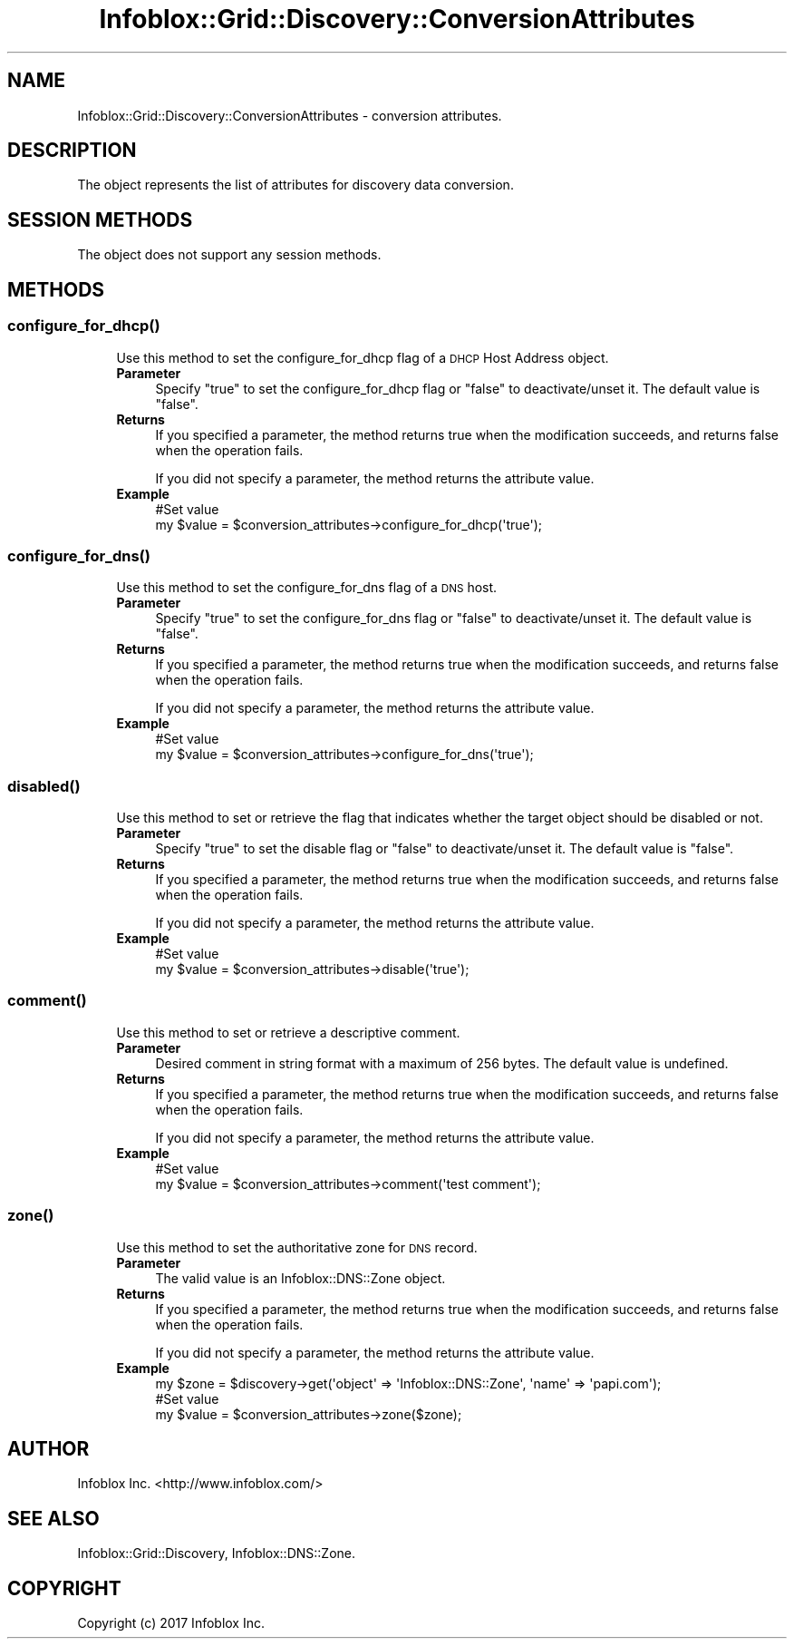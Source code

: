 .\" Automatically generated by Pod::Man 4.14 (Pod::Simple 3.40)
.\"
.\" Standard preamble:
.\" ========================================================================
.de Sp \" Vertical space (when we can't use .PP)
.if t .sp .5v
.if n .sp
..
.de Vb \" Begin verbatim text
.ft CW
.nf
.ne \\$1
..
.de Ve \" End verbatim text
.ft R
.fi
..
.\" Set up some character translations and predefined strings.  \*(-- will
.\" give an unbreakable dash, \*(PI will give pi, \*(L" will give a left
.\" double quote, and \*(R" will give a right double quote.  \*(C+ will
.\" give a nicer C++.  Capital omega is used to do unbreakable dashes and
.\" therefore won't be available.  \*(C` and \*(C' expand to `' in nroff,
.\" nothing in troff, for use with C<>.
.tr \(*W-
.ds C+ C\v'-.1v'\h'-1p'\s-2+\h'-1p'+\s0\v'.1v'\h'-1p'
.ie n \{\
.    ds -- \(*W-
.    ds PI pi
.    if (\n(.H=4u)&(1m=24u) .ds -- \(*W\h'-12u'\(*W\h'-12u'-\" diablo 10 pitch
.    if (\n(.H=4u)&(1m=20u) .ds -- \(*W\h'-12u'\(*W\h'-8u'-\"  diablo 12 pitch
.    ds L" ""
.    ds R" ""
.    ds C` ""
.    ds C' ""
'br\}
.el\{\
.    ds -- \|\(em\|
.    ds PI \(*p
.    ds L" ``
.    ds R" ''
.    ds C`
.    ds C'
'br\}
.\"
.\" Escape single quotes in literal strings from groff's Unicode transform.
.ie \n(.g .ds Aq \(aq
.el       .ds Aq '
.\"
.\" If the F register is >0, we'll generate index entries on stderr for
.\" titles (.TH), headers (.SH), subsections (.SS), items (.Ip), and index
.\" entries marked with X<> in POD.  Of course, you'll have to process the
.\" output yourself in some meaningful fashion.
.\"
.\" Avoid warning from groff about undefined register 'F'.
.de IX
..
.nr rF 0
.if \n(.g .if rF .nr rF 1
.if (\n(rF:(\n(.g==0)) \{\
.    if \nF \{\
.        de IX
.        tm Index:\\$1\t\\n%\t"\\$2"
..
.        if !\nF==2 \{\
.            nr % 0
.            nr F 2
.        \}
.    \}
.\}
.rr rF
.\" ========================================================================
.\"
.IX Title "Infoblox::Grid::Discovery::ConversionAttributes 3"
.TH Infoblox::Grid::Discovery::ConversionAttributes 3 "2018-06-05" "perl v5.32.0" "User Contributed Perl Documentation"
.\" For nroff, turn off justification.  Always turn off hyphenation; it makes
.\" way too many mistakes in technical documents.
.if n .ad l
.nh
.SH "NAME"
Infoblox::Grid::Discovery::ConversionAttributes \- conversion attributes.
.SH "DESCRIPTION"
.IX Header "DESCRIPTION"
The object represents the list of attributes for discovery data conversion.
.SH "SESSION METHODS"
.IX Header "SESSION METHODS"
The object does not support any session methods.
.SH "METHODS"
.IX Header "METHODS"
.SS "\fBconfigure_for_dhcp()\fP"
.IX Subsection "configure_for_dhcp()"
.RS 4
Use this method to set the configure_for_dhcp flag of a \s-1DHCP\s0 Host Address object.
.IP "\fBParameter\fR" 4
.IX Item "Parameter"
Specify \*(L"true\*(R" to set the configure_for_dhcp flag or \*(L"false\*(R" to deactivate/unset it. The default value is \*(L"false\*(R".
.IP "\fBReturns\fR" 4
.IX Item "Returns"
If you specified a parameter, the method returns true when the modification succeeds, and returns false when the operation fails.
.Sp
If you did not specify a parameter, the method returns the attribute value.
.IP "\fBExample\fR" 4
.IX Item "Example"
.Vb 2
\& #Set value
\& my $value = $conversion_attributes\->configure_for_dhcp(\*(Aqtrue\*(Aq);
.Ve
.RE
.RS 4
.RE
.SS "\fBconfigure_for_dns()\fP"
.IX Subsection "configure_for_dns()"
.RS 4
Use this method to set the configure_for_dns flag of a \s-1DNS\s0 host.
.IP "\fBParameter\fR" 4
.IX Item "Parameter"
Specify \*(L"true\*(R" to set the configure_for_dns flag or \*(L"false\*(R" to deactivate/unset it. The default value is \*(L"false\*(R".
.IP "\fBReturns\fR" 4
.IX Item "Returns"
If you specified a parameter, the method returns true when the modification succeeds, and returns false when the operation fails.
.Sp
If you did not specify a parameter, the method returns the attribute value.
.IP "\fBExample\fR" 4
.IX Item "Example"
.Vb 2
\& #Set value
\& my $value = $conversion_attributes\->configure_for_dns(\*(Aqtrue\*(Aq);
.Ve
.RE
.RS 4
.RE
.SS "\fBdisabled()\fP"
.IX Subsection "disabled()"
.RS 4
Use this method to set or retrieve the flag that indicates whether the target object should be disabled or not.
.IP "\fBParameter\fR" 4
.IX Item "Parameter"
Specify \*(L"true\*(R" to set the disable flag or \*(L"false\*(R" to deactivate/unset it. The default value is \*(L"false\*(R".
.IP "\fBReturns\fR" 4
.IX Item "Returns"
If you specified a parameter, the method returns true when the modification succeeds, and returns false when the operation fails.
.Sp
If you did not specify a parameter, the method returns the attribute value.
.IP "\fBExample\fR" 4
.IX Item "Example"
.Vb 2
\& #Set value
\& my $value = $conversion_attributes\->disable(\*(Aqtrue\*(Aq);
.Ve
.RE
.RS 4
.RE
.SS "\fBcomment()\fP"
.IX Subsection "comment()"
.RS 4
Use this method to set or retrieve a descriptive comment.
.IP "\fBParameter\fR" 4
.IX Item "Parameter"
Desired comment in string format with a maximum of 256 bytes. The default value is undefined.
.IP "\fBReturns\fR" 4
.IX Item "Returns"
If you specified a parameter, the method returns true when the modification succeeds, and returns false when the operation fails.
.Sp
If you did not specify a parameter, the method returns the attribute value.
.IP "\fBExample\fR" 4
.IX Item "Example"
.Vb 2
\& #Set value
\& my $value = $conversion_attributes\->comment(\*(Aqtest comment\*(Aq);
.Ve
.RE
.RS 4
.RE
.SS "\fBzone()\fP"
.IX Subsection "zone()"
.RS 4
Use this method to set the authoritative zone for \s-1DNS\s0 record.
.IP "\fBParameter\fR" 4
.IX Item "Parameter"
The valid value is an Infoblox::DNS::Zone object.
.IP "\fBReturns\fR" 4
.IX Item "Returns"
If you specified a parameter, the method returns true when the modification succeeds, and returns false when the operation fails.
.Sp
If you did not specify a parameter, the method returns the attribute value.
.IP "\fBExample\fR" 4
.IX Item "Example"
.Vb 3
\& my $zone = $discovery\->get(\*(Aqobject\*(Aq => \*(AqInfoblox::DNS::Zone\*(Aq, \*(Aqname\*(Aq => \*(Aqpapi.com\*(Aq);
\& #Set value
\& my $value = $conversion_attributes\->zone($zone);
.Ve
.RE
.RS 4
.RE
.SH "AUTHOR"
.IX Header "AUTHOR"
Infoblox Inc. <http://www.infoblox.com/>
.SH "SEE ALSO"
.IX Header "SEE ALSO"
Infoblox::Grid::Discovery, Infoblox::DNS::Zone.
.SH "COPYRIGHT"
.IX Header "COPYRIGHT"
Copyright (c) 2017 Infoblox Inc.
